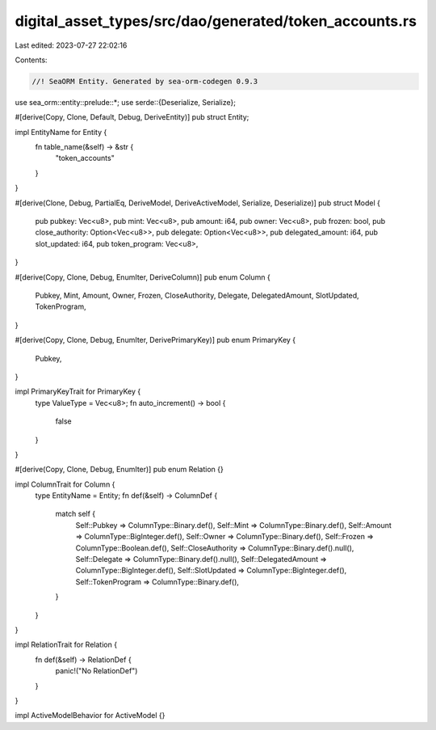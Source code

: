 digital_asset_types/src/dao/generated/token_accounts.rs
=======================================================

Last edited: 2023-07-27 22:02:16

Contents:

.. code-block:: rs

    //! SeaORM Entity. Generated by sea-orm-codegen 0.9.3

use sea_orm::entity::prelude::*;
use serde::{Deserialize, Serialize};

#[derive(Copy, Clone, Default, Debug, DeriveEntity)]
pub struct Entity;

impl EntityName for Entity {
    fn table_name(&self) -> &str {
        "token_accounts"
    }
}

#[derive(Clone, Debug, PartialEq, DeriveModel, DeriveActiveModel, Serialize, Deserialize)]
pub struct Model {
    pub pubkey: Vec<u8>,
    pub mint: Vec<u8>,
    pub amount: i64,
    pub owner: Vec<u8>,
    pub frozen: bool,
    pub close_authority: Option<Vec<u8>>,
    pub delegate: Option<Vec<u8>>,
    pub delegated_amount: i64,
    pub slot_updated: i64,
    pub token_program: Vec<u8>,
}

#[derive(Copy, Clone, Debug, EnumIter, DeriveColumn)]
pub enum Column {
    Pubkey,
    Mint,
    Amount,
    Owner,
    Frozen,
    CloseAuthority,
    Delegate,
    DelegatedAmount,
    SlotUpdated,
    TokenProgram,
}

#[derive(Copy, Clone, Debug, EnumIter, DerivePrimaryKey)]
pub enum PrimaryKey {
    Pubkey,
}

impl PrimaryKeyTrait for PrimaryKey {
    type ValueType = Vec<u8>;
    fn auto_increment() -> bool {
        false
    }
}

#[derive(Copy, Clone, Debug, EnumIter)]
pub enum Relation {}

impl ColumnTrait for Column {
    type EntityName = Entity;
    fn def(&self) -> ColumnDef {
        match self {
            Self::Pubkey => ColumnType::Binary.def(),
            Self::Mint => ColumnType::Binary.def(),
            Self::Amount => ColumnType::BigInteger.def(),
            Self::Owner => ColumnType::Binary.def(),
            Self::Frozen => ColumnType::Boolean.def(),
            Self::CloseAuthority => ColumnType::Binary.def().null(),
            Self::Delegate => ColumnType::Binary.def().null(),
            Self::DelegatedAmount => ColumnType::BigInteger.def(),
            Self::SlotUpdated => ColumnType::BigInteger.def(),
            Self::TokenProgram => ColumnType::Binary.def(),
        }
    }
}

impl RelationTrait for Relation {
    fn def(&self) -> RelationDef {
        panic!("No RelationDef")
    }
}

impl ActiveModelBehavior for ActiveModel {}


